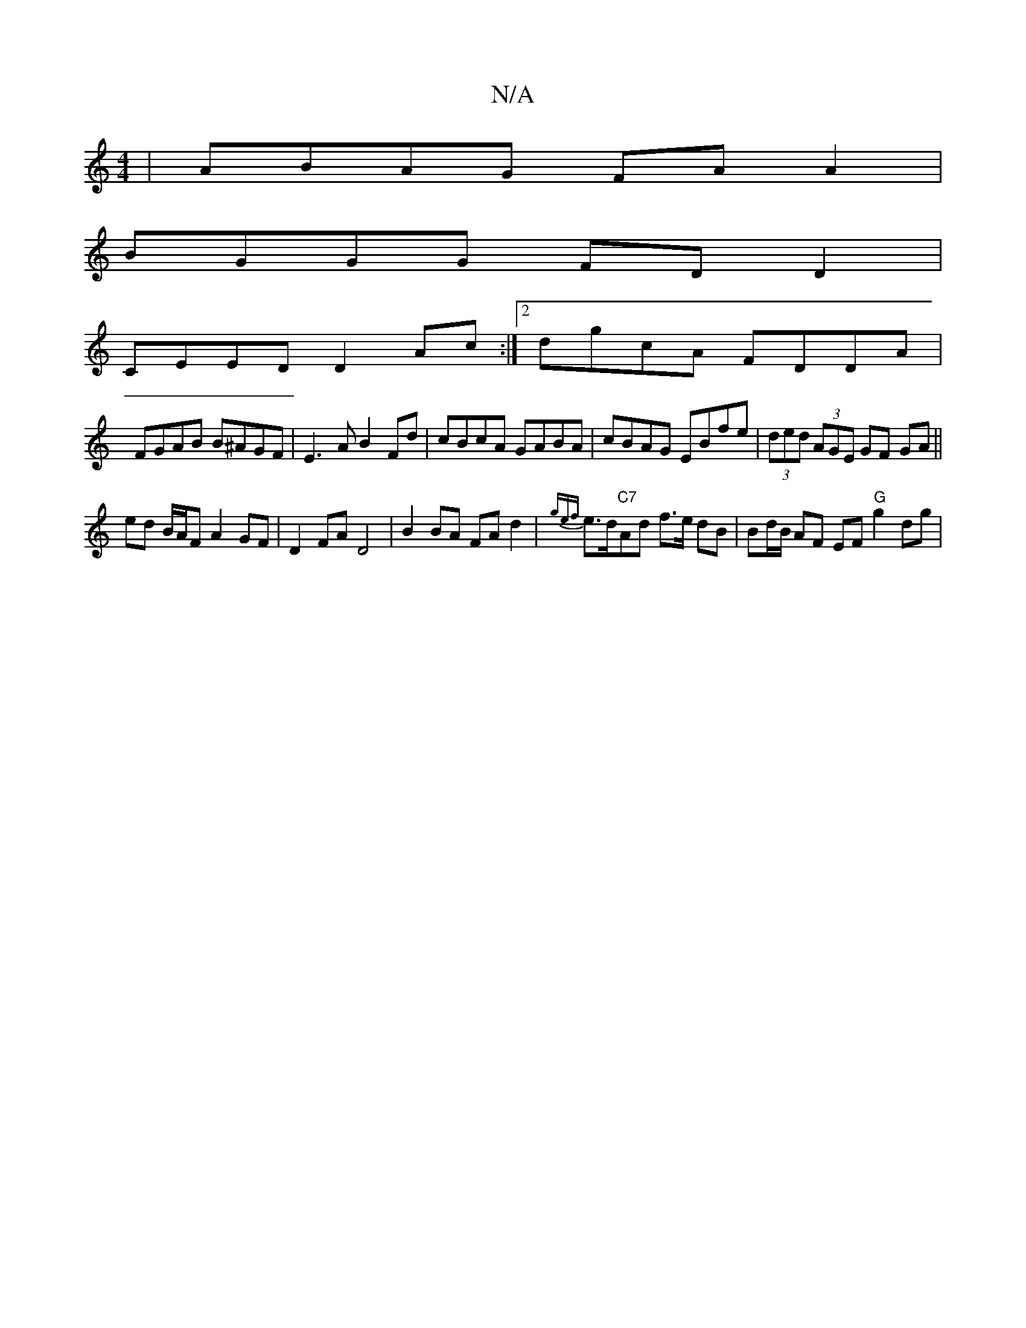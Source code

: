 X:1
T:N/A
M:4/4
R:N/A
K:Cmajor
 | ABAG FAA2 |
BGGG FDD2 |
CEED D2Ac:|2 dgcA FDDA|
FGAB B^AGF|E3A B2 Fd | cBcA GABA | cBAG EBfe | (3ded (3AGE GF GA||
ed B/A/F A2GF | D2FA D4 | B2 BA FAd2 |{gef}e>d"C7"Ad f>e dB | Bd/B/ AF EF "G"g2dg|